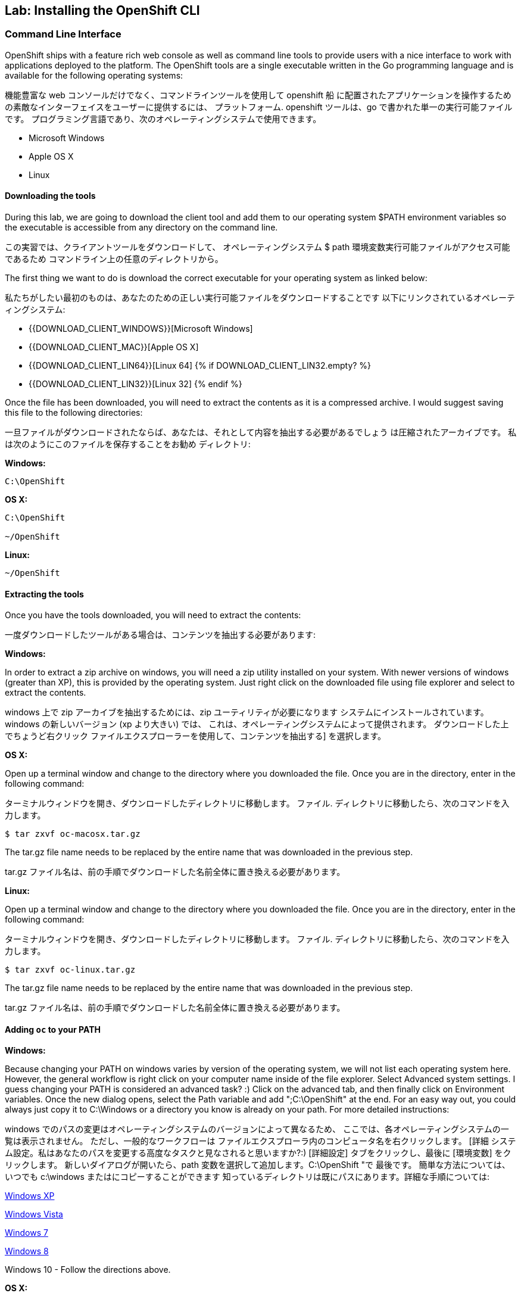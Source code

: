 ## Lab: Installing the OpenShift CLI

### Command Line Interface

OpenShift ships with a feature rich web console as well as command line tools
to provide users with a nice interface to work with applications deployed to the
platform.  The OpenShift tools are a single executable written in the Go
programming language and is available for the following operating systems:

機能豊富な web コンソールだけでなく、コマンドラインツールを使用して openshift 船
に配置されたアプリケーションを操作するための素敵なインターフェイスをユーザーに提供するには、
プラットフォーム. openshift ツールは、go で書かれた単一の実行可能ファイルです。
プログラミング言語であり、次のオペレーティングシステムで使用できます。


- Microsoft Windows
- Apple OS X
- Linux

#### Downloading the tools
During this lab, we are going to download the client tool and add them to our
operating system $PATH environment variables so the executable is accessible
from any directory on the command line.

この実習では、クライアントツールをダウンロードして、
オペレーティングシステム $ path 環境変数実行可能ファイルがアクセス可能であるため
コマンドライン上の任意のディレクトリから。

The first thing we want to do is download the correct executable for your
operating system as linked below:

私たちがしたい最初のものは、あなたのための正しい実行可能ファイルをダウンロードすることです
以下にリンクされているオペレーティングシステム:

- {{DOWNLOAD_CLIENT_WINDOWS}}[Microsoft Windows]
- {{DOWNLOAD_CLIENT_MAC}}[Apple OS X]
- {{DOWNLOAD_CLIENT_LIN64}}[Linux 64]
{% if DOWNLOAD_CLIENT_LIN32.empty? %}
- {{DOWNLOAD_CLIENT_LIN32}}[Linux 32]
{% endif %}

Once the file has been downloaded, you will need to extract the contents as it
is a compressed archive.  I would suggest saving this file to the following
directories:

一旦ファイルがダウンロードされたならば、あなたは、それとして内容を抽出する必要があるでしょう
は圧縮されたアーカイブです。 私は次のようにこのファイルを保存することをお勧め
ディレクトリ:

**Windows:**

[source]
----
C:\OpenShift
----

**OS X:**

[source]
----
C:\OpenShift

~/OpenShift
----

**Linux:**

[source]
----
~/OpenShift
----

#### Extracting the tools
Once you have the tools downloaded, you will need to extract the contents:

一度ダウンロードしたツールがある場合は、コンテンツを抽出する必要があります:

**Windows:**

In order to extract a zip archive on windows, you will need a zip utility
installed on your system.  With newer versions of windows (greater than XP),
this is provided by the operating system.  Just right click on the downloaded
file using file explorer and select to extract the contents.

windows 上で zip アーカイブを抽出するためには、zip ユーティリティが必要になります
システムにインストールされています。 windows の新しいバージョン (xp より大きい) では、
これは、オペレーティングシステムによって提供されます。 ダウンロードした上でちょうど右クリック
ファイルエクスプローラーを使用して、コンテンツを抽出する] を選択します。

**OS X:**

Open up a terminal window and change to the directory where you downloaded the
file.  Once you are in the directory, enter in the following command:

ターミナルウィンドウを開き、ダウンロードしたディレクトリに移動します。
ファイル. ディレクトリに移動したら、次のコマンドを入力します。

[source,role=copypaste]
----
$ tar zxvf oc-macosx.tar.gz
----
The tar.gz file name needs to be replaced by the entire name that was downloaded in the previous step.

tar.gz ファイル名は、前の手順でダウンロードした名前全体に置き換える必要があります。

**Linux:**

Open up a terminal window and change to the directory where you downloaded the
file.  Once you are in the directory, enter in the following command:

ターミナルウィンドウを開き、ダウンロードしたディレクトリに移動します。
ファイル. ディレクトリに移動したら、次のコマンドを入力します。

[source,role=copypaste]
----
$ tar zxvf oc-linux.tar.gz
----
The tar.gz file name needs to be replaced by the entire name that was downloaded in the previous step.

tar.gz ファイル名は、前の手順でダウンロードした名前全体に置き換える必要があります。


#### Adding `oc` to your PATH

**Windows:**

Because changing your PATH on windows varies by version of the operating system,
we will not list each operating system here.  However, the general workflow is
right click on your computer name inside of the file explorer.  Select Advanced
system settings. I guess changing your PATH is considered an advanced task? :)
Click on the advanced tab, and then finally click on Environment variables.
Once the new dialog opens, select the Path variable and add ";C:\OpenShift" at
the end.  For an easy way out, you could always just copy it to C:\Windows or a
directory you know is already on your path. For more detailed instructions:

windows でのパスの変更はオペレーティングシステムのバージョンによって異なるため、
ここでは、各オペレーティングシステムの一覧は表示されません。 ただし、一般的なワークフローは
ファイルエクスプローラ内のコンピュータ名を右クリックします。 [詳細
システム設定。私はあなたのパスを変更する高度なタスクと見なされると思いますか?:)
[詳細設定] タブをクリックし、最後に [環境変数] をクリックします。
新しいダイアログが開いたら、path 変数を選択して追加します。C:\OpenShift "で
最後です。 簡単な方法については、いつでも c:\windows またはにコピーすることができます
知っているディレクトリは既にパスにあります。詳細な手順については:

https://support.microsoft.com/en-us/kb/310519[Windows XP]

http://banagale.com/changing-your-system-path-in-windows-vista.htm[Windows Vista]

http://geekswithblogs.net/renso/archive/2009/10/21/how-to-set-the-windows-path-in-windows-7.aspx[Windows 7]

http://www.itechtics.com/customize-windows-environment-variables/[Windows 8]

Windows 10 - Follow the directions above.

**OS X:**

[source]
----
$ export PATH=$PATH:~/OpenShift
----

**Linux:**

[source]
----
$ export PATH=$PATH:~/OpenShift
----

#### Verify
At this point, we should have the oc tool available for use.  Let's test this
out by printing the version of the oc command:

この時点で、oc ツールを使用できるようにする必要があります。 これをテストしましょう
oc コマンドのバージョンを出力します。

[source]
----
$ oc version
----

You should see the following (or something similar):

次のようなものが表示されます。

[source]
----
{{OC_VERSION}}
----

If you get an error message, you have not updated your path correctly.  If you
need help, raise your hand and the instructor will assist.


エラーメッセージが表示された場合は、パスを正しく更新していません。 助けが必要な場合は、手を上げるとインストラクターが支援します。
